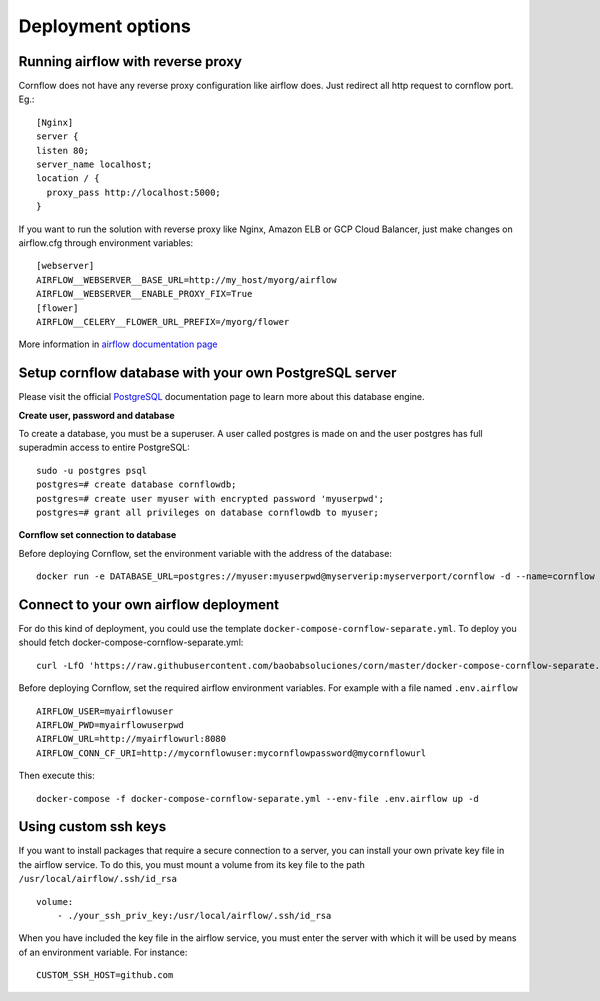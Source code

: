 Deployment options
----------------------

Running airflow with reverse proxy
***************************************

Cornflow does not have any reverse proxy configuration like airflow does. Just redirect all http request to cornflow port.
Eg.::

    [Nginx]
    server {
    listen 80;
    server_name localhost;
    location / {
      proxy_pass http://localhost:5000;
    }

If you want to run the solution with reverse proxy like Nginx, Amazon ELB or GCP Cloud Balancer, just make changes on airflow.cfg through environment variables::
    
    [webserver]
    AIRFLOW__WEBSERVER__BASE_URL=http://my_host/myorg/airflow
    AIRFLOW__WEBSERVER__ENABLE_PROXY_FIX=True
    [flower]
    AIRFLOW__CELERY__FLOWER_URL_PREFIX=/myorg/flower

More information in `airflow documentation page <https://airflow.apache.org/docs/apache-airflow/stable/howto/run-behind-proxy.html>`_

Setup cornflow database with your own PostgreSQL server
***********************************************************

Please visit the official `PostgreSQL <https://www.postgresql.org/docs/>`_ documentation page to learn more about this database engine.

**Create user, password and database**

To create a database, you must be a superuser. A user called postgres is made on and the user postgres has full superadmin access to entire PostgreSQL::

    sudo -u postgres psql
    postgres=# create database cornflowdb;
    postgres=# create user myuser with encrypted password 'myuserpwd';
    postgres=# grant all privileges on database cornflowdb to myuser;

**Cornflow set connection to database**

Before deploying Cornflow, set the environment variable with the address of the database::

    docker run -e DATABASE_URL=postgres://myuser:myuserpwd@myserverip:myserverport/cornflow -d --name=cornflow baobabsoluciones/cornflow
    
Connect to your own airflow deployment
*******************************************

For do this kind of deployment, you could use the template ``docker-compose-cornflow-separate.yml``.
To deploy you should fetch docker-compose-cornflow-separate.yml::

    curl -LfO 'https://raw.githubusercontent.com/baobabsoluciones/corn/master/docker-compose-cornflow-separate.yml'

Before deploying Cornflow, set the required airflow environment variables. For example with a file named ``.env.airflow`` ::

    AIRFLOW_USER=myairflowuser
    AIRFLOW_PWD=myairflowuserpwd
    AIRFLOW_URL=http://myairflowurl:8080
    AIRFLOW_CONN_CF_URI=http://mycornflowuser:mycornflowpassword@mycornflowurl

Then execute this::

    docker-compose -f docker-compose-cornflow-separate.yml --env-file .env.airflow up -d

Using custom ssh keys
******************************

If you want to install packages that require a secure connection to a server, you can install your own private key file in the airflow service. To do this, you must mount a volume from its key file to the path ``/usr/local/airflow/.ssh/id_rsa`` ::

    volume:
        - ./your_ssh_priv_key:/usr/local/airflow/.ssh/id_rsa

When you have included the key file in the airflow service, you must enter the server with which it will be used by means of an environment variable. For instance::

    CUSTOM_SSH_HOST=github.com